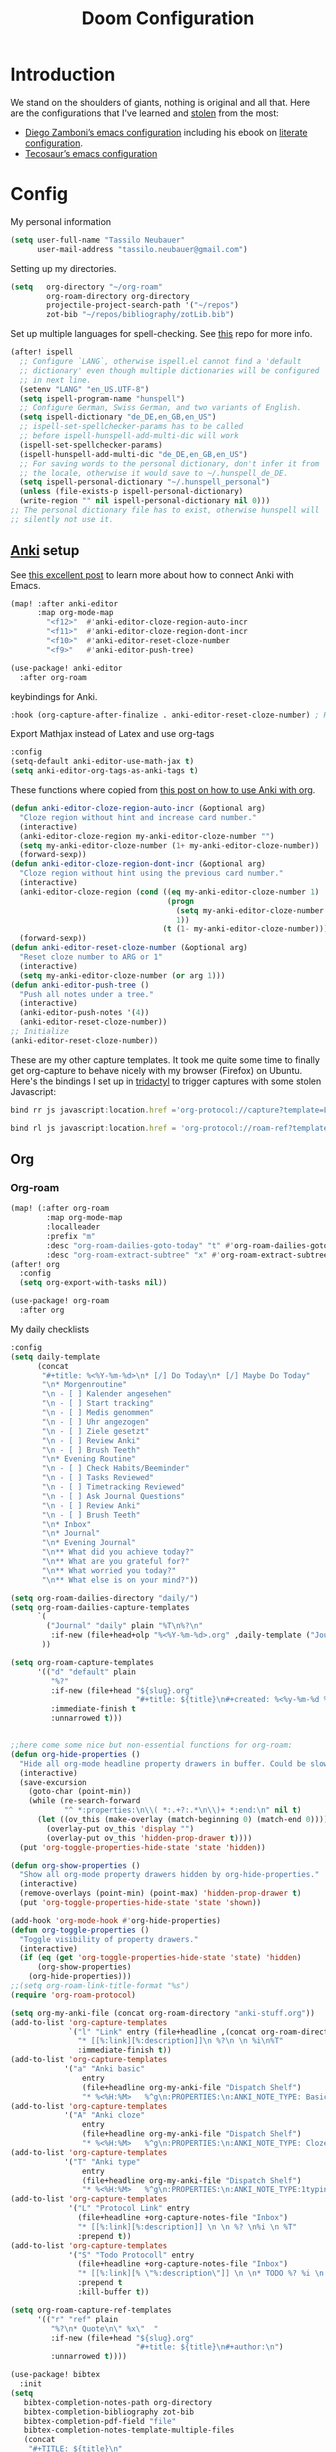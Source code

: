 #+TITLE: Doom Configuration
* Introduction
We stand on the shoulders of giants, nothing is original and all that. Here are the configurations that I've learned and [[https://www.amazon.de/dp/0761169253/ref=nosim?linkCode=gs2&tag=kleon2007d-21][stolen]] from the most:
- [[https://zzamboni.org/post/my-doom-emacs-configuration-with-commentary/][Diego Zamboni’s emacs configuration]] including his ebook on [[https://leanpub.com/lit-config][literate configuration]].
- [[https://github.com/tecosaur][Tecosaur’s emacs configuration]]  


* Config
My personal information
#+begin_src emacs-lisp
(setq user-full-name "Tassilo Neubauer"
      user-mail-address "tassilo.neubauer@gmail.com")
#+end_src

Setting up my directories.
#+begin_src emacs-lisp
(setq   org-directory "~/org-roam"
        org-roam-directory org-directory
        projectile-project-search-path '("~/repos")
        zot-bib "~/repos/bibliography/zotLib.bib")
#+end_src

Set up multiple languages for spell-checking. See [[https://github.com/munen/emacs.d ][this]] repo for more info.
#+begin_src emacs-lisp
(after! ispell
  ;; Configure `LANG`, otherwise ispell.el cannot find a 'default
  ;; dictionary' even though multiple dictionaries will be configured
  ;; in next line.
  (setenv "LANG" "en_US.UTF-8")
  (setq ispell-program-name "hunspell")
  ;; Configure German, Swiss German, and two variants of English.
  (setq ispell-dictionary "de_DE,en_GB,en_US")
  ;; ispell-set-spellchecker-params has to be called
  ;; before ispell-hunspell-add-multi-dic will work
  (ispell-set-spellchecker-params)
  (ispell-hunspell-add-multi-dic "de_DE,en_GB,en_US")
  ;; For saving words to the personal dictionary, don't infer it from
  ;; the locale, otherwise it would save to ~/.hunspell_de_DE.
  (setq ispell-personal-dictionary "~/.hunspell_personal")
  (unless (file-exists-p ispell-personal-dictionary)
  (write-region "" nil ispell-personal-dictionary nil 0)))
;; The personal dictionary file has to exist, otherwise hunspell will
;; silently not use it.
#+end_src

** [[https://apps.ankiweb.net/][Anki]] setup

See [[https://yiufung.net/post/anki-org/][this excellent post]] to learn more about how to connect Anki with Emacs.
#+begin_src emacs-lisp
(map! :after anki-editor
      :map org-mode-map
        "<f12>"  #'anki-editor-cloze-region-auto-incr
        "<f11>"  #'anki-editor-cloze-region-dont-incr
        "<f10>"  #'anki-editor-reset-cloze-number
        "<f9>"   #'anki-editor-push-tree)
#+end_src

#+begin_src emacs-lisp
(use-package! anki-editor
  :after org-roam
  #+end_src

keybindings for Anki.
#+begin_src emacs-lisp
  :hook (org-capture-after-finalize . anki-editor-reset-cloze-number) ; Reset cloze-number after each capture.
  #+end_src

  Export Mathjax instead of Latex and use org-tags
  #+begin_src emacs-lisp
  :config
  (setq-default anki-editor-use-math-jax t)
  (setq anki-editor-org-tags-as-anki-tags t)
#+end_src

These functions where copied from [[https://yiufung.net/post/anki-org/][this post on how to use Anki with org]].
  #+begin_src emacs-lisp
  (defun anki-editor-cloze-region-auto-incr (&optional arg)
    "Cloze region without hint and increase card number."
    (interactive)
    (anki-editor-cloze-region my-anki-editor-cloze-number "")
    (setq my-anki-editor-cloze-number (1+ my-anki-editor-cloze-number))
    (forward-sexp))
  (defun anki-editor-cloze-region-dont-incr (&optional arg)
    "Cloze region without hint using the previous card number."
    (interactive)
    (anki-editor-cloze-region (cond ((eq my-anki-editor-cloze-number 1)
                                     (progn
                                       (setq my-anki-editor-cloze-number (1+ my-anki-editor-cloze-number))
                                       1))
                                    (t (1- my-anki-editor-cloze-number))) "")
    (forward-sexp))
  (defun anki-editor-reset-cloze-number (&optional arg)
    "Reset cloze number to ARG or 1"
    (interactive)
    (setq my-anki-editor-cloze-number (or arg 1)))
  (defun anki-editor-push-tree ()
    "Push all notes under a tree."
    (interactive)
    (anki-editor-push-notes '(4))
    (anki-editor-reset-cloze-number))
  ;; Initialize
  (anki-editor-reset-cloze-number))
  #+end_src

These are my other capture templates. It took me quite some time to finally get org-capture to behave nicely with my browser (Firefox) on Ubuntu.
Here's the bindings I set up in [[https://github.com/tridactyl/tridactyl][tridactyl]] to trigger captures with some stolen Javascript:
#+begin_src javascript :tangle no
bind rr js javascript:location.href ='org-protocol://capture?template=L&url='+ encodeURIComponent(location.href) + '&title=' + encodeURIComponent(document.title) + '&body=' + encodeURIComponent(window.getSelection())

bind rl js javascript:location.href = 'org-protocol://roam-ref?template=r&ref=' + encodeURIComponent(location.href) + '&title=' + encodeURIComponent(document.title) + '&body=' + encodeURIComponent(window.getSelection())
#+end_src


** Org
*** Org-roam
#+begin_src emacs-lisp
(map! (:after org-roam
        :map org-mode-map
        :localleader
        :prefix "m"
        :desc "org-roam-dailies-goto-today" "t" #'org-roam-dailies-goto-today
        :desc "org-roam-extract-subtree" "x" #'org-roam-extract-subtree))
(after! org
  :config
  (setq org-export-with-tasks nil))

(use-package! org-roam
  :after org
  #+end_src

My daily checklists
  #+begin_src emacs-lisp
:config
(setq daily-template
      (concat
       "#+title: %<%Y-%m-%d>\n* [/] Do Today\n* [/] Maybe Do Today"
       "\n* Morgenroutine"
       "\n - [ ] Kalender angesehen"
       "\n - [ ] Start tracking"
       "\n - [ ] Medis genommen"
       "\n - [ ] Uhr angezogen"
       "\n - [ ] Ziele gesetzt"
       "\n - [ ] Review Anki"
       "\n - [ ] Brush Teeth"
       "\n* Evening Routine"
       "\n - [ ] Check Habits/Beeminder"
       "\n - [ ] Tasks Reviewed"
       "\n - [ ] Timetracking Reviewed"
       "\n - [ ] Ask Journal Questions"
       "\n - [ ] Review Anki"
       "\n - [ ] Brush Teeth"
       "\n* Inbox"
       "\n* Journal"
       "\n* Evening Journal"
       "\n** What did you achieve today?"
       "\n** What are you grateful for?"
       "\n** What worried you today?"
       "\n** What else is on your mind?"))

(setq org-roam-dailies-directory "daily/")
(setq org-roam-dailies-capture-templates
      `(
        ("Journal" "daily" plain "%T\n%?\n"
         :if-new (file+head+olp "%<%Y-%m-%d>.org" ,daily-template ("Journal")))
       ))

(setq org-roam-capture-templates
      '(("d" "default" plain
         "%?"
         :if-new (file+head "${slug}.org"
                            "#+title: ${title}\n#+created: %<%y-%m-%d %H:%M>\n* Next\n* Related\n")
         :immediate-finish t
         :unnarrowed t)))


;;here come some nice but non-essential functions for org-roam:
(defun org-hide-properties ()
  "Hide all org-mode headline property drawers in buffer. Could be slow if it has a lot of overlays."
  (interactive)
  (save-excursion
    (goto-char (point-min))
    (while (re-search-forward
            "^ *:properties:\n\\( *:.+?:.*\n\\)+ *:end:\n" nil t)
      (let ((ov_this (make-overlay (match-beginning 0) (match-end 0))))
        (overlay-put ov_this 'display "")
        (overlay-put ov_this 'hidden-prop-drawer t))))
  (put 'org-toggle-properties-hide-state 'state 'hidden))

(defun org-show-properties ()
  "Show all org-mode property drawers hidden by org-hide-properties."
  (interactive)
  (remove-overlays (point-min) (point-max) 'hidden-prop-drawer t)
  (put 'org-toggle-properties-hide-state 'state 'shown))

(add-hook 'org-mode-hook #'org-hide-properties)
(defun org-toggle-properties ()
  "Toggle visibility of property drawers."
  (interactive)
  (if (eq (get 'org-toggle-properties-hide-state 'state) 'hidden)
      (org-show-properties)
    (org-hide-properties)))
;;(setq org-roam-link-title-format "%s")
(require 'org-roam-protocol)

(setq org-my-anki-file (concat org-roam-directory "anki-stuff.org"))
(add-to-list 'org-capture-templates
             `("l" "Link" entry (file+headline ,(concat org-roam-directory "/20210510194711-read_and_take_notes.org") "Links")
               "* [[%:link][%:description]]\n %?\n \n %i\n%T"
               :immediate-finish t))
(add-to-list 'org-capture-templates
            '("a" "Anki basic"
                entry
                (file+headline org-my-anki-file "Dispatch Shelf")
                "* %<%H:%M>   %^g\n:PROPERTIES:\n:ANKI_NOTE_TYPE: Basic\n:ANKI_DECK: .main\n:END:\n** Front\n%?\n** Back\n%x\n"))
(add-to-list 'org-capture-templates
            '("A" "Anki cloze"
                entry
                (file+headline org-my-anki-file "Dispatch Shelf")
                "* %<%H:%M>   %^g\n:PROPERTIES:\n:ANKI_NOTE_TYPE: Cloze\n:ANKI_DECK: .main\n:END:\n** Text\n%?\n** Extra\n%f\n%x"))
(add-to-list 'org-capture-templates
            '("T" "Anki type"
                entry
                (file+headline org-my-anki-file "Dispatch Shelf")
                "* %<%H:%M>   %^g\n:PROPERTIES:\n:ANKI_NOTE_TYPE:1typing\n:ANKI_DECK: .main\n:END:\n** Text\n%?\n** Extra\n%x"))
(add-to-list 'org-capture-templates
             '("L" "Protocol Link" entry
               (file+headline +org-capture-notes-file "Inbox")
               "* [[%:link][%:description]] \n \n %? \n%i \n %T"
               :prepend t))
(add-to-list 'org-capture-templates
             '("S" "Todo Protocoll" entry
               (file+headline +org-capture-notes-file "Inbox")
               "* [[%:link][% \"%:description\"]] \n \n* TODO %? %i \n %T"
               :prepend t
               :kill-buffer t))

(setq org-roam-capture-ref-templates
      '(("r" "ref" plain
         "%?\n* Quote\n\" %x\"  "
         :if-new (file+head "${slug}.org"
                            "#+title: ${title}\n#+author:\n")
         :unnarrowed t))))
#+end_src

#+begin_src emacs-lisp :tangle no
(use-package! bibtex
  :init
(setq
   bibtex-completion-notes-path org-directory
   bibtex-completion-bibliography zot-bib
   bibtex-completion-pdf-field "file"
   bibtex-completion-notes-template-multiple-files
   (concat
    "#+TITLE: ${title}\n"
    "#+ROAM_KEY: cite:${=key=}\n"
    "* TODO Notes\n"
    ":PROPERTIES:\n"
    ":Custom_ID: ${=key=}\n"
    ":NOTER_DOCUMENT: %(orb-process-file-field \"${=key=}\")\n"
    ":AUTHOR: ${author-abbrev}\n"
    ":JOURNAL: ${journaltitle}\n"
    ":DATE: ${date}\n"
    ":YEAR: ${year}\n"
    ":DOI: ${doi}\n"
    ":URL: ${url}\n"
    ":END:\n\n")))

(use-package! org-ref
  :after org
  :config
  :init
  (setq org-ref-completion-library 'org-ref-ivy-cite
        org-ref-get-pdf-filename-function 'org-ref-get-pdf-filename-helm-bibtex)
  (setq
   org-ref-default-bibliography (list zot-bib)
   org-ref-bibliography-notes  (concat org-roam-directory "bibliography.org")
   org-ref-note-title-format "* TODO %y - %t\n :PROPERTIES:\n  :Custom_ID: %k\n  :NOTER_DOCUMENT: %F\n :ROAM_KEY: cite:%k\n  :AUTHOR: %9a\n  :JOURNAL: %j\n  :YEAR: %y\n  :VOLUME: %v\n  :PAGES: %p\n  :DOI: %D\n  :URL: %U\n :END:\n\n"
   org-ref-notes-directory (concat org-roam-directory "/lit")
   org-ref-notes-function 'orb-edit-notes))

(use-package! org-roam-bibtex
  :after org-roam
  :hook (org-roam-mode . org-roam-bibtex-mode)
  :config
  (setq org-roam-bibtex-preformat-keywords
        '("=key=" "title" "url" "file" "author-or-editor" "keywords"))
  (setq orb-templates
        '(("r" "ref" plain (function org-roam-capture--get-point)
           ""
           :file-name "${slug}"
           :head "#+TITLE: ${=key=}: ${title}\n#+ROAM_KEY: ${ref}\n#+ROAM_TAGS:
- keywords :: ${keywords}
\n* ${title}\n  :PROPERTIES:\n  :Custom_ID: ${=key=}\n  :URL: ${url}\n  :AUTHOR: ${author-or-editor}\n  :NOTER_DOCUMENT: %(orb-process-file-field \"${=key=}\")\n  :NOTER_PAGE: \n  :END:\n\n"
           :unnarrowed t))))


#+end_src

Org-roam-ui is useful for viewing your notes and their connections as a graph in the browser.
#+begin_src emacs-lisp
(use-package! websocket
    :after org-roam)

(use-package! org-roam-ui
    :after org-roam
    :config
    (setq org-roam-ui-sync-theme t
          org-roam-ui-follow t
          org-roam-ui-update-on-save t
          org-roam-ui-open-on-start t))
#+end_src


I copied this macro from [[https://stackoverflow.com/a/22418983/492140][here]] to get vim-surround keybindings for special these characters: |/.*$.
#+begin_src emacs-lisp
;; add macro for Vim surround for more characters
;;; this macro was copied from here:2
(defmacro define-and-bind-quoted-text-object (name key start-regex end-regex)
  (let ((inner-name (make-symbol (concat "evil-inner-" name)))
        (outer-name (make-symbol (concat "evil-a-" name))))
    `(progn
       (evil-define-text-object ,inner-name (count &optional beg end type)
         (evil-select-paren ,start-regex ,end-regex beg end type count nil))
       (evil-define-text-object ,outer-name (count &optional beg end type)
         (evil-select-paren ,start-regex ,end-regex beg end type count t))
       (define-key evil-inner-text-objects-map ,key #',inner-name)
       (define-key evil-outer-text-objects-map ,key #',outer-name))))

(define-and-bind-quoted-text-object "pipe" "|" "|" "|")
(define-and-bind-quoted-text-object "slash" "/" "/" "/")
(define-and-bind-quoted-text-object "asterisk" "*" "*" "*")
(define-and-bind-quoted-text-object "dot" "." "\\." "\\.")
(define-and-bind-quoted-text-object "dollar" "$" "\\$" "\\$") ;; sometimes your have to escape the regex
#+end_src

Enabling night-mode for pdfs
#+begin_src emacs-lisp
(after! pdf-tools
  (add-hook! 'pdf-tools-enabled-hook
    (pdf-view-midnight-minor-mode 1)))
#+end_src

Org-noter for pdfs. I am still searching for the pdf-annotation tool that I actually like using. But in the meantime I'll try to use org-noter.
#+begin_src emacs-lisp
(use-package! org-noter
  :after org
  :config
  (setq org-noter-notes-search-path '("~/org-roam/")))
#+end_src

#+begin_src emacs-lisp
(use-package! org-pdftools
  :after org
  :hook (org-mode . org-pdftools-setup-link))

(use-package! org-noter-pdftools
  :after org-noter
  :config
  (pdf-tools-install)
  ;; Add a function to ensure precise note is inserted
  (defun org-noter-pdftools-insert-precise-note (&optional toggle-no-questions)
    (interactive "P")
    (org-noter--with-valid-session
     (let ((org-noter-insert-note-no-questions (if toggle-no-questions
                                                   (not org-noter-insert-note-no-questions)
                                                 org-noter-insert-note-no-questions))
           (org-pdftools-use-isearch-link t)
           (org-pdftools-use-freestyle-annot t))
       (org-noter-insert-note (org-noter--get-precise-info)))))
  ;; fix https://github.com/weirdNox/org-noter/pull/93/commits/f8349ae7575e599f375de1be6be2d0d5de4e6cbf
  (defun org-noter-set-start-location (&optional arg)
    "When opening a session with this document, go to the current location.
With a prefix ARG, remove start location."
    (interactive "P")
    (org-noter--with-valid-session
     (let ((inhibit-read-only t)
           (ast (org-noter--parse-root))
           (location (org-noter--doc-approx-location (when (called-interactively-p 'any) 'interactive))))
       (with-current-buffer (org-noter--session-notes-buffer session)
         (org-with-wide-buffer
          (goto-char (org-element-property :begin ast))
          (if arg
              (org-entry-delete nil org-noter-property-note-location)
            (org-entry-put nil org-noter-property-note-location
                           (org-noter--pretty-print-location location))))))))
  (with-eval-after-load 'pdf-annot
    (add-hook 'pdf-annot-activate-handler-functions #'org-noter-pdftools-jump-to-note)))
#+end_src

I use this shortcut a lot to make notes for my university courses
#+begin_src emacs-lisp
(use-package! org-download
  :after org
  :init
  (map! :leader
        :prefix "d"
        :desc "org-screenshot" "d" #'org-download-screenshot)
(add-hook 'dired-mode-hook 'org-download-enable)
(setq org-image-actual-width nil))
#+end_src


* Miscelanous

Set up bindings for org-recoll
#+end_src
(global-set-key (kbd "C-c g") 'org-recoll-search)
(global-set-key (kbd "C-c u") 'org-recoll-update-index)
#+begin_src emacs-lisp

backup files

#+begin_src emacs-lisp
(setq auto-save-default t
      make-backup-files t)
#+end_src

[[https://github.com/emacsmirror/spray][Spray]] provides Speed reading functionality for Emacs. It seemed really interesting and I see a small chance it might change my reading habits the same way as the [[https://chrome.google.com/webstore/detail/video-speed-controller/nffaoalbilbmmfgbnbgppjihopabppdk][video speed controller]] Browser extension has changed my viewing habits. So far I haven't really used it though.
#+begin_src emacs-lisp
(map! :after spray
      :map spray-mode-map
      "s" #'spray-slower
      "d" #'spray-faster
      "j" #'spray-backward-word
      "k" #'spray-stop
      "l" #'spray-forward-word
      "SPC" #'spray-stop
      "q" #'spray-quit)
#+end_src

After tangling, configuration and packages get recompiled by running ~~~doom compile~~~.
#+begin_src emacs-lisp
(defun tassilo/post-tangle-config ()
    (and (file-in-directory-p
        buffer-file-name doom-private-dir)
       (async-shell-command "yes | doom compile & cp config.org README.org && sed -i '/^[^\"]*TODO[^\"]*$/d' README.org")))
(defun tassilo/enable-post-tangle ()
  (add-hook 'after-save-hook #'tassilo/post-tangle-config nil 'local))

(after! org
  (add-hook 'org-mode-hook #'tassilo/enable-post-tangle))
(add-to-list 'display-buffer-alist '("*Async Shell Command*" display-buffer-no-window (nil)))
#+end_src

Setting the scratch buffer in doom
#+begin_src emacs-lisp
(after! emacs-lisp-mode
  (setq doom-scratch-initial-major-mode emacs-lisp-mode))
#+end_src

#+begin_src emacs-lisp
(use-package! org-auto-tangle
  :defer t
  :hook (org-mode . org-auto-tangle-mode)
  :config
  (setq org-auto-tangle-default t))
#+end_src

Set more finegrained undo and enable timetracking modes. I am currently using wakatime, but recently I discovered [[https://activitywatch.net/][activitywatch]], which being open source and all seems nicer than wakatime, but needs a bit more manual configuration to categorize activities.
#+begin_src emacs-lisp
(after! evil
  (setq evil-want-fine-undo t)
  (setq-default delete-by-moving-to-trash t)
  (global-wakatime-mode)
  (global-activity-watch-mode))
#+end_src

Add default pdf-viewer
#+begin_src emacs-lisp
(use-package! openwith
  :after-call pre-command-hook
  :config
  (openwith-mode t)
  (add-to-list 'openwith-associations '("\\.pdf\\'" "zathura" (file))))
#+end_src

From https://gist.github.com/mads-hartmann/3402786
#+begin_src emacs-lisp
(defun toggle-maximize-buffer () "Maximize buffer"
       (interactive)
       (if (= 1 (length (window-list)))
           (jump-to-register '_)
         (progn
           (window-configuration-to-register '_)
           (delete-other-windows))))
#+end_src


I don't really use the terminal in Emacs yet. Most of this configuration was copied from [[https://github.com/daviwil/emacs-from-scratch/blob/f4918aadf6970b098999d28bdbc212942aa62b80/show-notes/Emacs-09.org][this repo]].
#+begin_src emacs-lisp
(use-package! vterm
  :after org
  :commands vterm
  :config
  (setq term-prompt-regexp "^[^#$%>\n]*[#$%>] *")
  (setq vterm-shell "zsh")
  (setq vterm-max-scrollback 10000))

(use-package! term
  :after org
  :config
  (setq explicit-shell-file-name "zsh")
  (setq explicit-zsh-args '()) ; I don't know what this is for?
  (setq term-prompt-regexp "^[^#$%>\n]*[#$%>] *"))

#+end_src

The way I remap these commands is definitely incorrect, and once I have time for it, i'll figure out the correct way.
#+begin_src emacs-lisp
(map! (:when (featurep! :tools lookup)
 :leader :desc "projectile find file" :r ":" #'projectile-find-file
 :leader :desc "execute emacs command" :r "SPC" #'execute-extended-command))
  #+end_src


This bit is required in order for benchmark-init to stop complaining.
#+begin_src emacs-lisp
(cl-letf (((symbol-function 'define-obsolete-function-alias) #'defalias))
 (use-package benchmark-init
   :config
   (require 'benchmark-init-modes) ; explicitly required
   (add-hook 'after-init-hook #'benchmark-init/deactivate)))
#+end_src
Configure Rust.
#+begin_src emacs-lisp
(after! lsp-rust
  (setq lsp-rust-server 'rust-analyzer))
#+end_src

